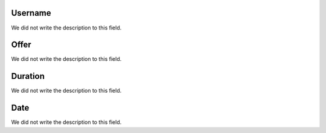 
.. _offerCdr-id-user:

Username
--------

| We did not write the description to this field.




.. _offerCdr-id-offer:

Offer
-----

| We did not write the description to this field.




.. _offerCdr-used-secondes:

Duration
--------

| We did not write the description to this field.




.. _offerCdr-date-consumption:

Date
----

| We did not write the description to this field.



